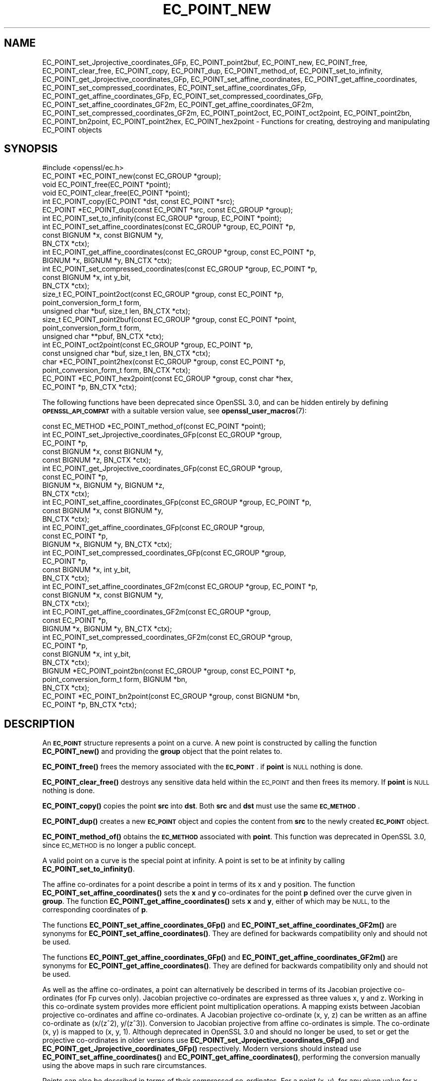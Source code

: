 .\" Automatically generated by Pod::Man 4.11 (Pod::Simple 3.35)
.\"
.\" Standard preamble:
.\" ========================================================================
.de Sp \" Vertical space (when we can't use .PP)
.if t .sp .5v
.if n .sp
..
.de Vb \" Begin verbatim text
.ft CW
.nf
.ne \\$1
..
.de Ve \" End verbatim text
.ft R
.fi
..
.\" Set up some character translations and predefined strings.  \*(-- will
.\" give an unbreakable dash, \*(PI will give pi, \*(L" will give a left
.\" double quote, and \*(R" will give a right double quote.  \*(C+ will
.\" give a nicer C++.  Capital omega is used to do unbreakable dashes and
.\" therefore won't be available.  \*(C` and \*(C' expand to `' in nroff,
.\" nothing in troff, for use with C<>.
.tr \(*W-
.ds C+ C\v'-.1v'\h'-1p'\s-2+\h'-1p'+\s0\v'.1v'\h'-1p'
.ie n \{\
.    ds -- \(*W-
.    ds PI pi
.    if (\n(.H=4u)&(1m=24u) .ds -- \(*W\h'-12u'\(*W\h'-12u'-\" diablo 10 pitch
.    if (\n(.H=4u)&(1m=20u) .ds -- \(*W\h'-12u'\(*W\h'-8u'-\"  diablo 12 pitch
.    ds L" ""
.    ds R" ""
.    ds C` ""
.    ds C' ""
'br\}
.el\{\
.    ds -- \|\(em\|
.    ds PI \(*p
.    ds L" ``
.    ds R" ''
.    ds C`
.    ds C'
'br\}
.\"
.\" Escape single quotes in literal strings from groff's Unicode transform.
.ie \n(.g .ds Aq \(aq
.el       .ds Aq '
.\"
.\" If the F register is >0, we'll generate index entries on stderr for
.\" titles (.TH), headers (.SH), subsections (.SS), items (.Ip), and index
.\" entries marked with X<> in POD.  Of course, you'll have to process the
.\" output yourself in some meaningful fashion.
.\"
.\" Avoid warning from groff about undefined register 'F'.
.de IX
..
.nr rF 0
.if \n(.g .if rF .nr rF 1
.if (\n(rF:(\n(.g==0)) \{\
.    if \nF \{\
.        de IX
.        tm Index:\\$1\t\\n%\t"\\$2"
..
.        if !\nF==2 \{\
.            nr % 0
.            nr F 2
.        \}
.    \}
.\}
.rr rF
.\"
.\" Accent mark definitions (@(#)ms.acc 1.5 88/02/08 SMI; from UCB 4.2).
.\" Fear.  Run.  Save yourself.  No user-serviceable parts.
.    \" fudge factors for nroff and troff
.if n \{\
.    ds #H 0
.    ds #V .8m
.    ds #F .3m
.    ds #[ \f1
.    ds #] \fP
.\}
.if t \{\
.    ds #H ((1u-(\\\\n(.fu%2u))*.13m)
.    ds #V .6m
.    ds #F 0
.    ds #[ \&
.    ds #] \&
.\}
.    \" simple accents for nroff and troff
.if n \{\
.    ds ' \&
.    ds ` \&
.    ds ^ \&
.    ds , \&
.    ds ~ ~
.    ds /
.\}
.if t \{\
.    ds ' \\k:\h'-(\\n(.wu*8/10-\*(#H)'\'\h"|\\n:u"
.    ds ` \\k:\h'-(\\n(.wu*8/10-\*(#H)'\`\h'|\\n:u'
.    ds ^ \\k:\h'-(\\n(.wu*10/11-\*(#H)'^\h'|\\n:u'
.    ds , \\k:\h'-(\\n(.wu*8/10)',\h'|\\n:u'
.    ds ~ \\k:\h'-(\\n(.wu-\*(#H-.1m)'~\h'|\\n:u'
.    ds / \\k:\h'-(\\n(.wu*8/10-\*(#H)'\z\(sl\h'|\\n:u'
.\}
.    \" troff and (daisy-wheel) nroff accents
.ds : \\k:\h'-(\\n(.wu*8/10-\*(#H+.1m+\*(#F)'\v'-\*(#V'\z.\h'.2m+\*(#F'.\h'|\\n:u'\v'\*(#V'
.ds 8 \h'\*(#H'\(*b\h'-\*(#H'
.ds o \\k:\h'-(\\n(.wu+\w'\(de'u-\*(#H)/2u'\v'-.3n'\*(#[\z\(de\v'.3n'\h'|\\n:u'\*(#]
.ds d- \h'\*(#H'\(pd\h'-\w'~'u'\v'-.25m'\f2\(hy\fP\v'.25m'\h'-\*(#H'
.ds D- D\\k:\h'-\w'D'u'\v'-.11m'\z\(hy\v'.11m'\h'|\\n:u'
.ds th \*(#[\v'.3m'\s+1I\s-1\v'-.3m'\h'-(\w'I'u*2/3)'\s-1o\s+1\*(#]
.ds Th \*(#[\s+2I\s-2\h'-\w'I'u*3/5'\v'-.3m'o\v'.3m'\*(#]
.ds ae a\h'-(\w'a'u*4/10)'e
.ds Ae A\h'-(\w'A'u*4/10)'E
.    \" corrections for vroff
.if v .ds ~ \\k:\h'-(\\n(.wu*9/10-\*(#H)'\s-2\u~\d\s+2\h'|\\n:u'
.if v .ds ^ \\k:\h'-(\\n(.wu*10/11-\*(#H)'\v'-.4m'^\v'.4m'\h'|\\n:u'
.    \" for low resolution devices (crt and lpr)
.if \n(.H>23 .if \n(.V>19 \
\{\
.    ds : e
.    ds 8 ss
.    ds o a
.    ds d- d\h'-1'\(ga
.    ds D- D\h'-1'\(hy
.    ds th \o'bp'
.    ds Th \o'LP'
.    ds ae ae
.    ds Ae AE
.\}
.rm #[ #] #H #V #F C
.\" ========================================================================
.\"
.IX Title "EC_POINT_NEW 3ossl"
.TH EC_POINT_NEW 3ossl "2022-03-15" "3.0.2" "OpenSSL"
.\" For nroff, turn off justification.  Always turn off hyphenation; it makes
.\" way too many mistakes in technical documents.
.if n .ad l
.nh
.SH "NAME"
EC_POINT_set_Jprojective_coordinates_GFp,
EC_POINT_point2buf,
EC_POINT_new,
EC_POINT_free,
EC_POINT_clear_free,
EC_POINT_copy,
EC_POINT_dup,
EC_POINT_method_of,
EC_POINT_set_to_infinity,
EC_POINT_get_Jprojective_coordinates_GFp,
EC_POINT_set_affine_coordinates,
EC_POINT_get_affine_coordinates,
EC_POINT_set_compressed_coordinates,
EC_POINT_set_affine_coordinates_GFp,
EC_POINT_get_affine_coordinates_GFp,
EC_POINT_set_compressed_coordinates_GFp,
EC_POINT_set_affine_coordinates_GF2m,
EC_POINT_get_affine_coordinates_GF2m,
EC_POINT_set_compressed_coordinates_GF2m,
EC_POINT_point2oct,
EC_POINT_oct2point,
EC_POINT_point2bn,
EC_POINT_bn2point,
EC_POINT_point2hex,
EC_POINT_hex2point
\&\- Functions for creating, destroying and manipulating EC_POINT objects
.SH "SYNOPSIS"
.IX Header "SYNOPSIS"
.Vb 1
\& #include <openssl/ec.h>
\&
\& EC_POINT *EC_POINT_new(const EC_GROUP *group);
\& void EC_POINT_free(EC_POINT *point);
\& void EC_POINT_clear_free(EC_POINT *point);
\& int EC_POINT_copy(EC_POINT *dst, const EC_POINT *src);
\& EC_POINT *EC_POINT_dup(const EC_POINT *src, const EC_GROUP *group);
\& int EC_POINT_set_to_infinity(const EC_GROUP *group, EC_POINT *point);
\& int EC_POINT_set_affine_coordinates(const EC_GROUP *group, EC_POINT *p,
\&                                     const BIGNUM *x, const BIGNUM *y,
\&                                     BN_CTX *ctx);
\& int EC_POINT_get_affine_coordinates(const EC_GROUP *group, const EC_POINT *p,
\&                                     BIGNUM *x, BIGNUM *y, BN_CTX *ctx);
\& int EC_POINT_set_compressed_coordinates(const EC_GROUP *group, EC_POINT *p,
\&                                         const BIGNUM *x, int y_bit,
\&                                         BN_CTX *ctx);
\& size_t EC_POINT_point2oct(const EC_GROUP *group, const EC_POINT *p,
\&                           point_conversion_form_t form,
\&                           unsigned char *buf, size_t len, BN_CTX *ctx);
\& size_t EC_POINT_point2buf(const EC_GROUP *group, const EC_POINT *point,
\&                           point_conversion_form_t form,
\&                           unsigned char **pbuf, BN_CTX *ctx);
\& int EC_POINT_oct2point(const EC_GROUP *group, EC_POINT *p,
\&                        const unsigned char *buf, size_t len, BN_CTX *ctx);
\& char *EC_POINT_point2hex(const EC_GROUP *group, const EC_POINT *p,
\&                          point_conversion_form_t form, BN_CTX *ctx);
\& EC_POINT *EC_POINT_hex2point(const EC_GROUP *group, const char *hex,
\&                              EC_POINT *p, BN_CTX *ctx);
.Ve
.PP
The following functions have been deprecated since OpenSSL 3.0, and can be
hidden entirely by defining \fB\s-1OPENSSL_API_COMPAT\s0\fR with a suitable version value,
see \fBopenssl_user_macros\fR\|(7):
.PP
.Vb 10
\& const EC_METHOD *EC_POINT_method_of(const EC_POINT *point);
\& int EC_POINT_set_Jprojective_coordinates_GFp(const EC_GROUP *group,
\&                                              EC_POINT *p,
\&                                              const BIGNUM *x, const BIGNUM *y,
\&                                              const BIGNUM *z, BN_CTX *ctx);
\& int EC_POINT_get_Jprojective_coordinates_GFp(const EC_GROUP *group,
\&                                              const EC_POINT *p,
\&                                              BIGNUM *x, BIGNUM *y, BIGNUM *z,
\&                                              BN_CTX *ctx);
\& int EC_POINT_set_affine_coordinates_GFp(const EC_GROUP *group, EC_POINT *p,
\&                                         const BIGNUM *x, const BIGNUM *y,
\&                                         BN_CTX *ctx);
\& int EC_POINT_get_affine_coordinates_GFp(const EC_GROUP *group,
\&                                         const EC_POINT *p,
\&                                         BIGNUM *x, BIGNUM *y, BN_CTX *ctx);
\& int EC_POINT_set_compressed_coordinates_GFp(const EC_GROUP *group,
\&                                             EC_POINT *p,
\&                                             const BIGNUM *x, int y_bit,
\&                                             BN_CTX *ctx);
\& int EC_POINT_set_affine_coordinates_GF2m(const EC_GROUP *group, EC_POINT *p,
\&                                          const BIGNUM *x, const BIGNUM *y,
\&                                          BN_CTX *ctx);
\& int EC_POINT_get_affine_coordinates_GF2m(const EC_GROUP *group,
\&                                          const EC_POINT *p,
\&                                          BIGNUM *x, BIGNUM *y, BN_CTX *ctx);
\& int EC_POINT_set_compressed_coordinates_GF2m(const EC_GROUP *group,
\&                                              EC_POINT *p,
\&                                              const BIGNUM *x, int y_bit,
\&                                              BN_CTX *ctx);
\& BIGNUM *EC_POINT_point2bn(const EC_GROUP *group, const EC_POINT *p,
\&                           point_conversion_form_t form, BIGNUM *bn,
\&                           BN_CTX *ctx);
\& EC_POINT *EC_POINT_bn2point(const EC_GROUP *group, const BIGNUM *bn,
\&                             EC_POINT *p, BN_CTX *ctx);
.Ve
.SH "DESCRIPTION"
.IX Header "DESCRIPTION"
An \fB\s-1EC_POINT\s0\fR structure represents a point on a curve. A new point is
constructed by calling the function \fBEC_POINT_new()\fR and providing the
\&\fBgroup\fR object that the point relates to.
.PP
\&\fBEC_POINT_free()\fR frees the memory associated with the \fB\s-1EC_POINT\s0\fR.
if \fBpoint\fR is \s-1NULL\s0 nothing is done.
.PP
\&\fBEC_POINT_clear_free()\fR destroys any sensitive data held within the \s-1EC_POINT\s0 and
then frees its memory. If \fBpoint\fR is \s-1NULL\s0 nothing is done.
.PP
\&\fBEC_POINT_copy()\fR copies the point \fBsrc\fR into \fBdst\fR. Both \fBsrc\fR and \fBdst\fR
must use the same \fB\s-1EC_METHOD\s0\fR.
.PP
\&\fBEC_POINT_dup()\fR creates a new \fB\s-1EC_POINT\s0\fR object and copies the content from
\&\fBsrc\fR to the newly created \fB\s-1EC_POINT\s0\fR object.
.PP
\&\fBEC_POINT_method_of()\fR obtains the \fB\s-1EC_METHOD\s0\fR associated with \fBpoint\fR.
This function was deprecated in OpenSSL 3.0, since \s-1EC_METHOD\s0 is no longer a
public concept.
.PP
A valid point on a curve is the special point at infinity. A point is set to
be at infinity by calling \fBEC_POINT_set_to_infinity()\fR.
.PP
The affine co-ordinates for a point describe a point in terms of its x and y
position. The function \fBEC_POINT_set_affine_coordinates()\fR sets the \fBx\fR and \fBy\fR
co-ordinates for the point \fBp\fR defined over the curve given in \fBgroup\fR. The
function \fBEC_POINT_get_affine_coordinates()\fR sets \fBx\fR and \fBy\fR, either of which
may be \s-1NULL,\s0 to the corresponding coordinates of \fBp\fR.
.PP
The functions \fBEC_POINT_set_affine_coordinates_GFp()\fR and
\&\fBEC_POINT_set_affine_coordinates_GF2m()\fR are synonyms for
\&\fBEC_POINT_set_affine_coordinates()\fR. They are defined for backwards compatibility
only and should not be used.
.PP
The functions \fBEC_POINT_get_affine_coordinates_GFp()\fR and
\&\fBEC_POINT_get_affine_coordinates_GF2m()\fR are synonyms for
\&\fBEC_POINT_get_affine_coordinates()\fR. They are defined for backwards compatibility
only and should not be used.
.PP
As well as the affine co-ordinates, a point can alternatively be described in
terms of its Jacobian projective co-ordinates (for Fp curves only). Jacobian
projective co-ordinates are expressed as three values x, y and z. Working in
this co-ordinate system provides more efficient point multiplication
operations.  A mapping exists between Jacobian projective co-ordinates and
affine co-ordinates. A Jacobian projective co-ordinate (x, y, z) can be written
as an affine co-ordinate as (x/(z^2), y/(z^3)). Conversion to Jacobian
projective from affine co-ordinates is simple. The co-ordinate (x, y) is mapped
to (x, y, 1). Although deprecated in OpenSSL 3.0 and should no longer be used,
to set or get the projective co-ordinates in older versions use
\&\fBEC_POINT_set_Jprojective_coordinates_GFp()\fR and
\&\fBEC_POINT_get_Jprojective_coordinates_GFp()\fR respectively.
Modern versions should instead use \fBEC_POINT_set_affine_coordinates()\fR and
\&\fBEC_POINT_get_affine_coordinates()\fR, performing the conversion manually using the
above maps in such rare circumstances.
.PP
Points can also be described in terms of their compressed co-ordinates. For a
point (x, y), for any given value for x such that the point is on the curve
there will only ever be two possible values for y. Therefore, a point can be set
using the \fBEC_POINT_set_compressed_coordinates()\fR function where \fBx\fR is the x
co-ordinate and \fBy_bit\fR is a value 0 or 1 to identify which of the two
possible values for y should be used.
.PP
The functions \fBEC_POINT_set_compressed_coordinates_GFp()\fR and
\&\fBEC_POINT_set_compressed_coordinates_GF2m()\fR are synonyms for
\&\fBEC_POINT_set_compressed_coordinates()\fR. They are defined for backwards
compatibility only and should not be used.
.PP
In addition \fB\s-1EC_POINT\s0\fR can be converted to and from various external
representations. The octet form is the binary encoding of the \fBECPoint\fR
structure (as defined in \s-1RFC5480\s0 and used in certificates and \s-1TLS\s0 records):
only the content octets are present, the \fB\s-1OCTET STRING\s0\fR tag and length are
not included. \fB\s-1BIGNUM\s0\fR form is the octet form interpreted as a big endian
integer converted to a \fB\s-1BIGNUM\s0\fR structure. Hexadecimal form is the octet
form converted to a \s-1NULL\s0 terminated character string where each character
is one of the printable values 0\-9 or A\-F (or a\-f).
.PP
The functions \fBEC_POINT_point2oct()\fR, \fBEC_POINT_oct2point()\fR, \fBEC_POINT_point2bn()\fR,
\&\fBEC_POINT_bn2point()\fR, \fBEC_POINT_point2hex()\fR and \fBEC_POINT_hex2point()\fR convert from
and to EC_POINTs for the formats: octet, \s-1BIGNUM\s0 and hexadecimal respectively.
.PP
The function \fBEC_POINT_point2oct()\fR encodes the given curve point \fBp\fR as an
octet string into the buffer \fBbuf\fR of size \fBlen\fR, using the specified
conversion form \fBform\fR.
The encoding conforms with Sec. 2.3.3 of the \s-1SECG SEC 1\s0 (\*(L"Elliptic Curve
Cryptography\*(R") standard.
Similarly the function \fBEC_POINT_oct2point()\fR decodes a curve point into \fBp\fR from
the octet string contained in the given buffer \fBbuf\fR of size \fBlen\fR, conforming
to Sec. 2.3.4 of the \s-1SECG SEC 1\s0 (\*(L"Elliptic Curve Cryptography\*(R") standard.
.PP
The functions \fBEC_POINT_point2hex()\fR and \fBEC_POINT_point2bn()\fR convert a point \fBp\fR,
respectively, to the hexadecimal or \s-1BIGNUM\s0 representation of the same
encoding of the function \fBEC_POINT_point2oct()\fR.
Vice versa, similarly to the function \fBEC_POINT_oct2point()\fR, the functions
\&\fBEC_POINT_hex2point()\fR and \fBEC_POINT_point2bn()\fR decode the hexadecimal or
\&\s-1BIGNUM\s0 representation into the \s-1EC_POINT\s0 \fBp\fR.
.PP
Notice that, according to the standard, the octet string encoding of the point
at infinity for a given curve is fixed to a single octet of value zero and that,
vice versa, a single octet of size zero is decoded as the point at infinity.
.PP
The function \fBEC_POINT_point2oct()\fR must be supplied with a buffer long enough to
store the octet form. The return value provides the number of octets stored.
Calling the function with a \s-1NULL\s0 buffer will not perform the conversion but
will still return the required buffer length.
.PP
The function \fBEC_POINT_point2buf()\fR allocates a buffer of suitable length and
writes an \s-1EC_POINT\s0 to it in octet format. The allocated buffer is written to
\&\fB*pbuf\fR and its length is returned. The caller must free up the allocated
buffer with a call to \fBOPENSSL_free()\fR. Since the allocated buffer value is
written to \fB*pbuf\fR the \fBpbuf\fR parameter \fB\s-1MUST NOT\s0\fR be \fB\s-1NULL\s0\fR.
.PP
The function \fBEC_POINT_point2hex()\fR will allocate sufficient memory to store the
hexadecimal string. It is the caller's responsibility to free this memory with
a subsequent call to \fBOPENSSL_free()\fR.
.SH "RETURN VALUES"
.IX Header "RETURN VALUES"
\&\fBEC_POINT_new()\fR and \fBEC_POINT_dup()\fR return the newly allocated \s-1EC_POINT\s0 or \s-1NULL\s0
on error.
.PP
The following functions return 1 on success or 0 on error: \fBEC_POINT_copy()\fR,
\&\fBEC_POINT_set_to_infinity()\fR, \fBEC_POINT_set_Jprojective_coordinates_GFp()\fR,
\&\fBEC_POINT_get_Jprojective_coordinates_GFp()\fR,
\&\fBEC_POINT_set_affine_coordinates_GFp()\fR, \fBEC_POINT_get_affine_coordinates_GFp()\fR,
\&\fBEC_POINT_set_compressed_coordinates_GFp()\fR,
\&\fBEC_POINT_set_affine_coordinates_GF2m()\fR, \fBEC_POINT_get_affine_coordinates_GF2m()\fR,
\&\fBEC_POINT_set_compressed_coordinates_GF2m()\fR and \fBEC_POINT_oct2point()\fR.
.PP
EC_POINT_method_of returns the \s-1EC_METHOD\s0 associated with the supplied \s-1EC_POINT.\s0
.PP
\&\fBEC_POINT_point2oct()\fR and \fBEC_POINT_point2buf()\fR return the length of the required
buffer or 0 on error.
.PP
\&\fBEC_POINT_point2bn()\fR returns the pointer to the \s-1BIGNUM\s0 supplied, or \s-1NULL\s0 on
error.
.PP
\&\fBEC_POINT_bn2point()\fR returns the pointer to the \s-1EC_POINT\s0 supplied, or \s-1NULL\s0 on
error.
.PP
\&\fBEC_POINT_point2hex()\fR returns a pointer to the hex string, or \s-1NULL\s0 on error.
.PP
\&\fBEC_POINT_hex2point()\fR returns the pointer to the \s-1EC_POINT\s0 supplied, or \s-1NULL\s0 on
error.
.SH "SEE ALSO"
.IX Header "SEE ALSO"
\&\fBcrypto\fR\|(7), \fBEC_GROUP_new\fR\|(3), \fBEC_GROUP_copy\fR\|(3),
\&\fBEC_POINT_add\fR\|(3), \fBEC_KEY_new\fR\|(3),
\&\fBEC_GFp_simple_method\fR\|(3), \fBd2i_ECPKParameters\fR\|(3)
.SH "HISTORY"
.IX Header "HISTORY"
\&\fBEC_POINT_method_of()\fR,
\&\fBEC_POINT_set_Jprojective_coordinates_GFp()\fR,
\&\fBEC_POINT_get_Jprojective_coordinates_GFp()\fR,
\&\fBEC_POINT_set_affine_coordinates_GFp()\fR, \fBEC_POINT_get_affine_coordinates_GFp()\fR,
\&\fBEC_POINT_set_compressed_coordinates_GFp()\fR,
\&\fBEC_POINT_set_affine_coordinates_GF2m()\fR, \fBEC_POINT_get_affine_coordinates_GF2m()\fR,
\&\fBEC_POINT_set_compressed_coordinates_GF2m()\fR,
\&\fBEC_POINT_point2bn()\fR, and \fBEC_POINT_bn2point()\fR were deprecated in OpenSSL 3.0.
.PP
\&\fBEC_POINT_set_affine_coordinates\fR, \fBEC_POINT_get_affine_coordinates\fR,
and \fBEC_POINT_set_compressed_coordinates\fR were
added in OpenSSL 1.1.1.
.SH "COPYRIGHT"
.IX Header "COPYRIGHT"
Copyright 2013\-2021 The OpenSSL Project Authors. All Rights Reserved.
.PP
Licensed under the Apache License 2.0 (the \*(L"License\*(R").  You may not use
this file except in compliance with the License.  You can obtain a copy
in the file \s-1LICENSE\s0 in the source distribution or at
<https://www.openssl.org/source/license.html>.
